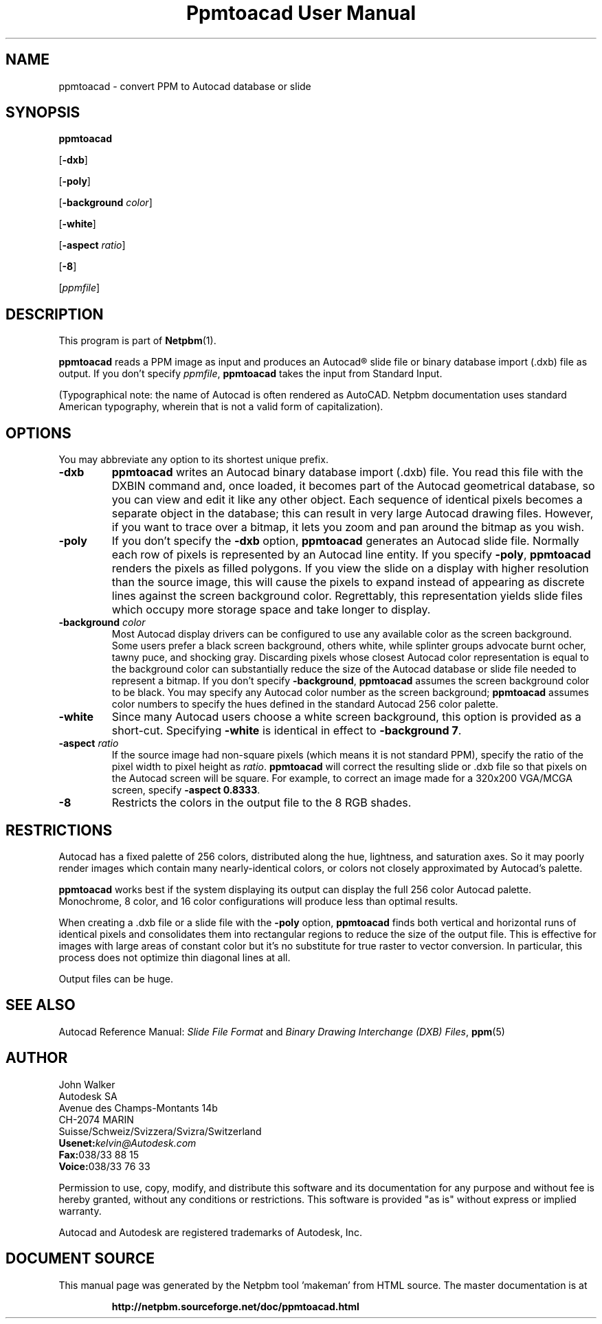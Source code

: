 \
.\" This man page was generated by the Netpbm tool 'makeman' from HTML source.
.\" Do not hand-hack it!  If you have bug fixes or improvements, please find
.\" the corresponding HTML page on the Netpbm website, generate a patch
.\" against that, and send it to the Netpbm maintainer.
.TH "Ppmtoacad User Manual" 0 "10 October 1991" "netpbm documentation"

.UN lbAB
.SH NAME

ppmtoacad - convert PPM to Autocad database or slide

.UN lbAC
.SH SYNOPSIS


\fBppmtoacad\fP

[\fB-dxb\fP]

[\fB-poly\fP]

[\fB-background\fP \fIcolor\fP]

[\fB-white\fP]

[\fB-aspect\fP \fIratio\fP]

[\fB-8\fP]

[\fIppmfile\fP]


.UN lbAD
.SH DESCRIPTION
.PP
This program is part of
.BR "Netpbm" (1)\c
\&.
.PP
\fBppmtoacad\fP reads a PPM image as input and produces an
Autocad\*R slide file or binary database import (.dxb) file as
output.  If you don't specify \fIppmfile\fP,
\fBppmtoacad\fP takes the input from Standard Input.
.PP
(Typographical note: the name of Autocad is often rendered as
AutoCAD.  Netpbm documentation uses standard American typography, wherein
that is not a valid form of capitalization).

.UN lbAE
.SH OPTIONS
.PP
You may abbreviate any option to its shortest unique prefix.


.TP
\fB-dxb\fP
\fBppmtoacad\fP writes an Autocad binary database import (.dxb)
file.  You read this file with the DXBIN command and, once loaded, it
becomes part of the Autocad geometrical database, so you can view and
edit it like any other object.  Each sequence of identical pixels
becomes a separate object in the database; this can result in very
large Autocad drawing files.  However, if you want to trace over a
bitmap, it lets you zoom and pan around the bitmap as you wish.

.TP
\fB-poly\fP
If you don't specify the \fB-dxb\fP option, \fBppmtoacad\fP
generates an Autocad slide file.  Normally each row of pixels is
represented by an Autocad line entity.  If you specify \fB-poly\fP,
\fBppmtoacad\fP renders the pixels as filled polygons.  If you view
the slide on a display with higher resolution than the source image,
this will cause the pixels to expand instead of appearing as discrete
lines against the screen background color.  Regrettably, this
representation yields slide files which occupy more storage space and
take longer to display.

.TP
\fB-background\fP \fIcolor\fP
Most Autocad display drivers can be configured to use any
available color as the screen background.  Some users prefer a black
screen background, others white, while splinter groups advocate burnt
ocher, tawny puce, and shocking gray.  Discarding pixels whose closest
Autocad color representation is equal to the background color can
substantially reduce the size of the Autocad database or slide file
needed to represent a bitmap.  If you don't specify
\fB-background\fP, \fBppmtoacad\fP assumes the screen background
color to be black.  You may specify any Autocad color number as the
screen background; \fBppmtoacad\fP assumes color numbers to specify
the hues defined in the standard Autocad 256 color palette.

.TP
\fB-white\fP
Since many Autocad users choose a white screen background, this
option is provided as a short-cut.  Specifying \fB-white\fP is
identical in effect to \fB-background 7\fP.

.TP
\fB-aspect\fP \fIratio\fP
If the source image had non-square pixels (which means it is not
standard PPM), specify the ratio of the pixel width to pixel height as
\fIratio\fP.  \fBppmtoacad\fP will correct the resulting slide or
\&.dxb file so that pixels on the Autocad screen will be square.  For
example, to correct an image made for a 320x200 VGA/MCGA screen,
specify \fB-aspect 0.8333\fP.

.TP
\fB-8\fP
Restricts the colors in the output file to the 8 RGB shades.


.UN lbAF
.SH RESTRICTIONS
.PP
Autocad has a fixed palette of 256 colors, distributed along the
hue, lightness, and saturation axes.  So it may poorly render images
which contain many nearly-identical colors, or colors not closely
approximated by Autocad's palette.
.PP
\fBppmtoacad\fP works best if the system displaying its output can
display the full 256 color Autocad palette.  Monochrome, 8 color, and
16 color configurations will produce less than optimal results.
.PP
When creating a .dxb file or a slide file with the \fB-poly\fP
option, \fBppmtoacad\fP finds both vertical and horizontal runs of
identical pixels and consolidates them into rectangular regions to
reduce the size of the output file.  This is effective for images with
large areas of constant color but it's no substitute for true raster
to vector conversion.  In particular, this process does not optimize
thin diagonal lines at all.
.PP
Output files can be huge.

.UN lbAG
.SH SEE ALSO
.PP
Autocad Reference Manual: \fISlide File Format\fP and \fIBinary
Drawing Interchange (DXB) Files\fP,
.BR "ppm" (5)\c
\&

.UN lbAH
.SH AUTHOR

.nf
John Walker
Autodesk SA
Avenue des Champs-Montants 14b
CH-2074 MARIN
Suisse/Schweiz/Svizzera/Svizra/Switzerland
    \fBUsenet:\fP\fIkelvin@Autodesk.com\fP
    \fBFax:\fP038/33 88 15
    \fBVoice:\fP038/33 76 33
.fi
.PP
Permission to use, copy, modify, and distribute this software and
its documentation for any purpose and without fee is hereby granted,
without any conditions or restrictions.  This software is provided
"as is" without express or implied warranty.
.PP
Autocad and Autodesk are registered trademarks of Autodesk, Inc.
.SH DOCUMENT SOURCE
This manual page was generated by the Netpbm tool 'makeman' from HTML
source.  The master documentation is at
.IP
.B http://netpbm.sourceforge.net/doc/ppmtoacad.html
.PP